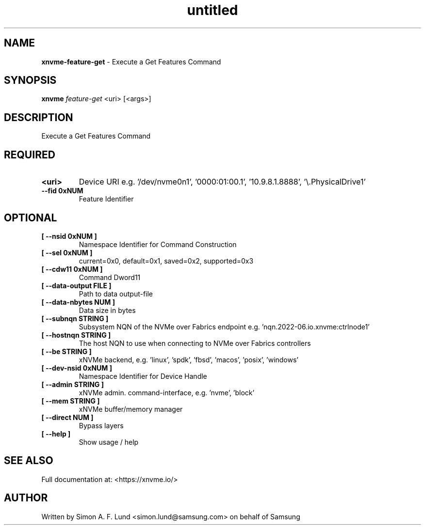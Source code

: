 .\" Text automatically generated by txt2man
.TH untitled  "19 June 2023" "" ""
.SH NAME
\fBxnvme-feature-get \fP- Execute a Get Features Command
.SH SYNOPSIS
.nf
.fam C
\fBxnvme\fP \fIfeature-get\fP <uri> [<args>]
.fam T
.fi
.fam T
.fi
.SH DESCRIPTION
Execute a Get Features Command
.SH REQUIRED
.TP
.B
<uri>
Device URI e.g. '/dev/nvme0n1', '0000:01:00.1', '10.9.8.1.8888', '\\.\PhysicalDrive1'
.TP
.B
\fB--fid\fP 0xNUM
Feature Identifier
.RE
.PP

.SH OPTIONAL
.TP
.B
[ \fB--nsid\fP 0xNUM ]
Namespace Identifier for Command Construction
.TP
.B
[ \fB--sel\fP 0xNUM ]
current=0x0, default=0x1, saved=0x2, supported=0x3
.TP
.B
[ \fB--cdw11\fP 0xNUM ]
Command Dword11
.TP
.B
[ \fB--data-output\fP FILE ]
Path to data output-file
.TP
.B
[ \fB--data-nbytes\fP NUM ]
Data size in bytes
.TP
.B
[ \fB--subnqn\fP STRING ]
Subsystem NQN of the NVMe over Fabrics endpoint e.g. 'nqn.2022-06.io.xnvme:ctrlnode1'
.TP
.B
[ \fB--hostnqn\fP STRING ]
The host NQN to use when connecting to NVMe over Fabrics controllers
.TP
.B
[ \fB--be\fP STRING ]
xNVMe backend, e.g. 'linux', 'spdk', 'fbsd', 'macos', 'posix', 'windows'
.TP
.B
[ \fB--dev-nsid\fP 0xNUM ]
Namespace Identifier for Device Handle
.TP
.B
[ \fB--admin\fP STRING ]
xNVMe admin. command-interface, e.g. 'nvme', 'block'
.TP
.B
[ \fB--mem\fP STRING ]
xNVMe buffer/memory manager
.TP
.B
[ \fB--direct\fP NUM ]
Bypass layers
.TP
.B
[ \fB--help\fP ]
Show usage / help
.RE
.PP


.SH SEE ALSO
Full documentation at: <https://xnvme.io/>
.SH AUTHOR
Written by Simon A. F. Lund <simon.lund@samsung.com> on behalf of Samsung
